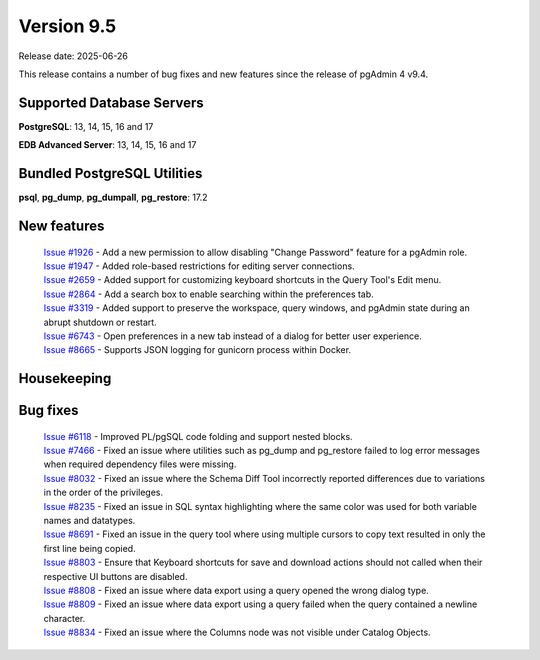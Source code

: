 ***********
Version 9.5
***********

Release date: 2025-06-26

This release contains a number of bug fixes and new features since the release of pgAdmin 4 v9.4.

Supported Database Servers
**************************
**PostgreSQL**: 13, 14, 15, 16 and 17

**EDB Advanced Server**: 13, 14, 15, 16 and 17

Bundled PostgreSQL Utilities
****************************
**psql**, **pg_dump**, **pg_dumpall**, **pg_restore**: 17.2


New features
************

  | `Issue #1926 <https://github.com/pgadmin-org/pgadmin4/issues/1926>`_ -  Add a new permission to allow disabling "Change Password" feature for a pgAdmin role.
  | `Issue #1947 <https://github.com/pgadmin-org/pgadmin4/issues/1947>`_ -  Added role-based restrictions for editing server connections.
  | `Issue #2659 <https://github.com/pgadmin-org/pgadmin4/issues/2659>`_ -  Added support for customizing keyboard shortcuts in the Query Tool's Edit menu.
  | `Issue #2864 <https://github.com/pgadmin-org/pgadmin4/issues/2864>`_ -  Add a search box to enable searching within the preferences tab.
  | `Issue #3319 <https://github.com/pgadmin-org/pgadmin4/issues/3319>`_ -  Added support to preserve the workspace, query windows, and pgAdmin state during an abrupt shutdown or restart.
  | `Issue #6743 <https://github.com/pgadmin-org/pgadmin4/issues/6743>`_ -  Open preferences in a new tab instead of a dialog for better user experience.
  | `Issue #8665 <https://github.com/pgadmin-org/pgadmin4/issues/8665>`_ -  Supports JSON logging for gunicorn process within Docker.

Housekeeping
************


Bug fixes
*********

  | `Issue #6118 <https://github.com/pgadmin-org/pgadmin4/issues/6118>`_ -  Improved PL/pgSQL code folding and support nested blocks.
  | `Issue #7466 <https://github.com/pgadmin-org/pgadmin4/issues/7466>`_ -  Fixed an issue where utilities such as pg_dump and pg_restore failed to log error messages when required dependency files were missing.
  | `Issue #8032 <https://github.com/pgadmin-org/pgadmin4/issues/8032>`_ -  Fixed an issue where the Schema Diff Tool incorrectly reported differences due to variations in the order of the privileges.
  | `Issue #8235 <https://github.com/pgadmin-org/pgadmin4/issues/8235>`_ -  Fixed an issue in SQL syntax highlighting where the same color was used for both variable names and datatypes.
  | `Issue #8691 <https://github.com/pgadmin-org/pgadmin4/issues/8691>`_ -  Fixed an issue in the query tool where using multiple cursors to copy text resulted in only the first line being copied.
  | `Issue #8803 <https://github.com/pgadmin-org/pgadmin4/issues/8803>`_ -  Ensure that Keyboard shortcuts for save and download actions should not called when their respective UI buttons are disabled.
  | `Issue #8808 <https://github.com/pgadmin-org/pgadmin4/issues/8808>`_ -  Fixed an issue where data export using a query opened the wrong dialog type.
  | `Issue #8809 <https://github.com/pgadmin-org/pgadmin4/issues/8809>`_ -  Fixed an issue where data export using a query failed when the query contained a newline character.
  | `Issue #8834 <https://github.com/pgadmin-org/pgadmin4/issues/8834>`_ -  Fixed an issue where the Columns node was not visible under Catalog Objects.